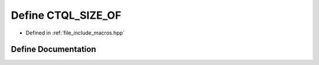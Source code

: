 .. _exhale_define_macros_8hpp_1aa4284d04486b9773121ea9d8cd3aecf9:

Define CTQL_SIZE_OF
===================

- Defined in :ref:`file_include_macros.hpp`


Define Documentation
--------------------


.. doxygendefine:: CTQL_SIZE_OF
   :project: ctql